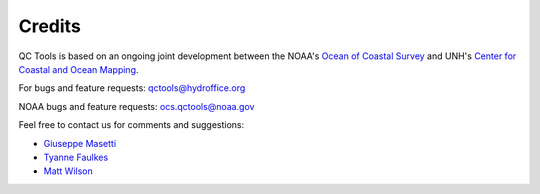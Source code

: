 .. _credits-label:

Credits
=======

QC Tools is based on an ongoing joint development between the NOAA's `Ocean of Coastal Survey <http://www.nauticalcharts.noaa.gov/>`_
and UNH's `Center for Coastal and Ocean Mapping <http://ccom.unh.edu>`_.

For bugs and feature requests: `qctools@hydroffice.org <mailto:qctools@hydroffice.org>`_

NOAA bugs and feature requests: `ocs.qctools@noaa.gov <mailto:ocs.qctools@noaa.gov>`_

Feel free to contact us for comments and suggestions:

* `Giuseppe Masetti <mailto:gmasetti@ccom.unh.edu>`_
* `Tyanne Faulkes <mailto:tyanne.faulkes@noaa.gov>`_
* `Matt Wilson <mailto:matthew.wilson@noaa.gov>`_
